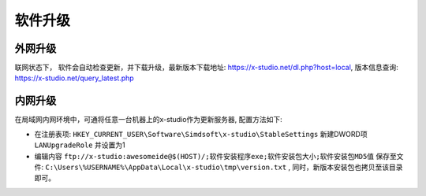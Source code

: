 软件升级
===============

外网升级
-----------
联网状态下， 软件会自动检查更新，并下载升级，最新版本下载地址: https://x-studio.net/dl.php?host=local, 版本信息查询: https://x-studio.net/query_latest.php

内网升级
--------------
在局域网内网环境中，可通将任意一台机器上的x-studio作为更新服务器, 配置方法如下:

* 在注册表项: ``HKEY_CURRENT_USER\Software\Simdsoft\x-studio\StableSettings`` 新建DWORD项 ``LANUpgradeRole`` 并设置为1
* 编辑内容 ``ftp://x-studio:awesomeide@$(HOST)/;软件安装程序exe;软件安装包大小;软件安装包MD5值`` 保存至文件: ``C:\Users\%USERNAME%\AppData\Local\x-studio\tmp\version.txt`` , 同时，新版本安装包也拷贝至该目录即可。
